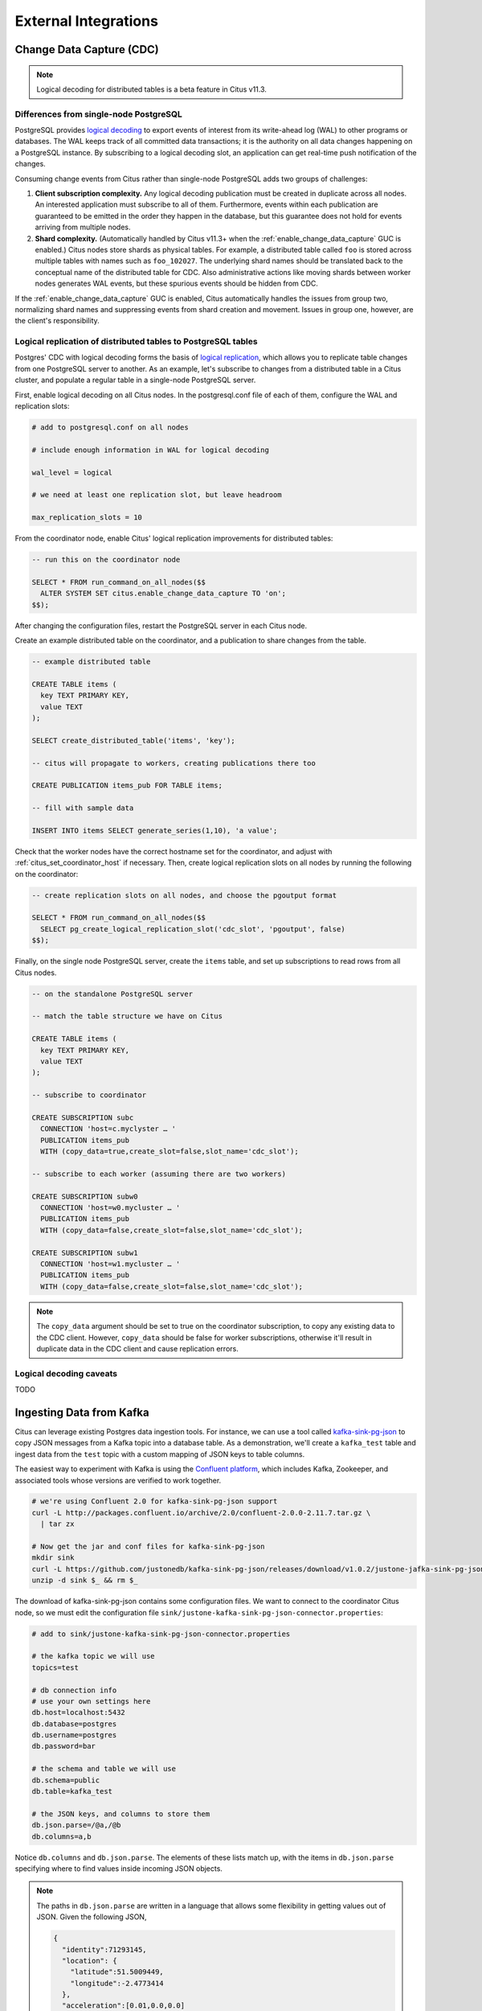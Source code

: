 External Integrations
#####################

Change Data Capture (CDC)
=========================

.. note::

  Logical decoding for distributed tables is a beta feature in Citus v11.3.

Differences from single-node PostgreSQL
---------------------------------------

PostgreSQL provides `logical decoding
<https://www.postgresql.org/docs/current/logicaldecoding.html>`_ to export
events of interest from its write-ahead log (WAL) to other programs or
databases. The WAL keeps track of all committed data transactions; it is the
authority on all data changes happening on a PostgreSQL instance. By
subscribing to a logical decoding slot, an application can get real-time push
notification of the changes.

Consuming change events from Citus rather than single-node PostgreSQL adds two
groups of challenges:

1. **Client subscription complexity.** Any logical decoding publication must be
   created in duplicate across all nodes. An interested application must
   subscribe to all of them. Furthermore, events within each publication are
   guaranteed to be emitted in the order they happen in the database, but this
   guarantee does not hold for events arriving from multiple nodes.
2. **Shard complexity.** (Automatically handled by Citus v11.3+ when the
   :ref:`enable_change_data_capture` GUC is enabled.) Citus nodes store shards
   as physical tables. For example, a distributed table called ``foo`` is
   stored across multiple tables with names such as ``foo_102027``. The
   underlying shard names should be translated back to the conceptual name of
   the distributed table for CDC.  Also administrative actions like moving
   shards between worker nodes generates WAL events, but these spurious events
   should be hidden from CDC.

If the :ref:`enable_change_data_capture` GUC is enabled, Citus automatically
handles the issues from group two, normalizing shard names and suppressing
events from shard creation and movement. Issues in group one, however, are the
client's responsibility.

Logical replication of distributed tables to PostgreSQL tables
--------------------------------------------------------------

Postgres' CDC with logical decoding forms the basis of `logical
replication
<https://www.postgresql.org/docs/current/logical-replication.html>`_, which
allows you to replicate table changes from one PostgreSQL server to another.
As an example, let's subscribe to changes from a distributed table in a Citus
cluster, and populate a regular table in a single-node PostgreSQL server. 

First, enable logical decoding on all Citus nodes. In the postgresql.conf file
of each of them, configure the WAL and replication slots:

.. code-block:: ini

  # add to postgresql.conf on all nodes

  # include enough information in WAL for logical decoding

  wal_level = logical

  # we need at least one replication slot, but leave headroom

  max_replication_slots = 10

From the coordinator node, enable Citus' logical replication improvements
for distributed tables:

.. code-block:: postgresql

  -- run this on the coordinator node

  SELECT * FROM run_command_on_all_nodes($$
    ALTER SYSTEM SET citus.enable_change_data_capture TO 'on';
  $$);

After changing the configuration files, restart the PostgreSQL server in each
Citus node.

Create an example distributed table on the coordinator, and a publication to
share changes from the table.

.. code-block:: postgresql

  -- example distributed table

  CREATE TABLE items (
    key TEXT PRIMARY KEY,
    value TEXT
  );

  SELECT create_distributed_table('items', 'key');

  -- citus will propagate to workers, creating publications there too

  CREATE PUBLICATION items_pub FOR TABLE items;

  -- fill with sample data

  INSERT INTO items SELECT generate_series(1,10), 'a value';

Check that the worker nodes have the correct hostname set for the coordinator,
and adjust with :ref:`citus_set_coordinator_host` if necessary. Then, create
logical replication slots on all nodes by running the following on the
coordinator:

.. code-block:: postgresql

  -- create replication slots on all nodes, and choose the pgoutput format

  SELECT * FROM run_command_on_all_nodes($$
    SELECT pg_create_logical_replication_slot('cdc_slot', 'pgoutput', false)
  $$);

Finally, on the single node PostgreSQL server, create the ``items`` table, and
set up subscriptions to read rows from all Citus nodes.

.. code-block:: postgresql

  -- on the standalone PostgreSQL server

  -- match the table structure we have on Citus

  CREATE TABLE items (
    key TEXT PRIMARY KEY,
    value TEXT
  );

  -- subscribe to coordinator

  CREATE SUBSCRIPTION subc
    CONNECTION 'host=c.myclyster … '
    PUBLICATION items_pub
    WITH (copy_data=true,create_slot=false,slot_name='cdc_slot');

  -- subscribe to each worker (assuming there are two workers)

  CREATE SUBSCRIPTION subw0
    CONNECTION 'host=w0.mycluster … '
    PUBLICATION items_pub
    WITH (copy_data=false,create_slot=false,slot_name='cdc_slot');

  CREATE SUBSCRIPTION subw1
    CONNECTION 'host=w1.mycluster … '
    PUBLICATION items_pub
    WITH (copy_data=false,create_slot=false,slot_name='cdc_slot');

.. note::

   The ``copy_data`` argument should be set to true on the coordinator
   subscription, to copy any existing data to the CDC client. However,
   ``copy_data`` should be false for worker subscriptions, otherwise it'll
   result in duplicate data in the CDC client and cause replication errors.

Logical decoding caveats
------------------------

TODO

Ingesting Data from Kafka
=========================

Citus can leverage existing Postgres data ingestion tools. For instance, we can use a tool called `kafka-sink-pg-json <https://github.com/justonedb/kafka-sink-pg-json>`_ to copy JSON messages from a Kafka topic into a database table. As a demonstration, we'll create a ``kafka_test`` table and ingest data from the ``test`` topic with a custom mapping of JSON keys to table columns.

The easiest way to experiment with Kafka is using the `Confluent platform <https://www.confluent.io/product/confluent-platform/>`_, which includes Kafka, Zookeeper, and associated tools whose versions are verified to work together.

.. code-block:: bash

  # we're using Confluent 2.0 for kafka-sink-pg-json support
  curl -L http://packages.confluent.io/archive/2.0/confluent-2.0.0-2.11.7.tar.gz \
    | tar zx

  # Now get the jar and conf files for kafka-sink-pg-json
  mkdir sink
  curl -L https://github.com/justonedb/kafka-sink-pg-json/releases/download/v1.0.2/justone-jafka-sink-pg-json-1.0.zip -o sink.zip
  unzip -d sink $_ && rm $_

The download of kafka-sink-pg-json contains some configuration files. We want to connect to the coordinator Citus node, so we must edit the configuration file ``sink/justone-kafka-sink-pg-json-connector.properties``:

.. code-block:: sh

  # add to sink/justone-kafka-sink-pg-json-connector.properties

  # the kafka topic we will use
  topics=test

  # db connection info
  # use your own settings here
  db.host=localhost:5432
  db.database=postgres
  db.username=postgres
  db.password=bar

  # the schema and table we will use
  db.schema=public
  db.table=kafka_test

  # the JSON keys, and columns to store them
  db.json.parse=/@a,/@b
  db.columns=a,b

Notice ``db.columns`` and ``db.json.parse``. The elements of these lists match up, with the items in ``db.json.parse`` specifying where to find values inside incoming JSON objects.

.. note::

  The paths in ``db.json.parse`` are written in a language that allows some flexibility in getting values out of JSON. Given the following JSON,

  .. code-block:: json

    {
      "identity":71293145,
      "location": {
        "latitude":51.5009449,
        "longitude":-2.4773414
      },
      "acceleration":[0.01,0.0,0.0]
    }

  here are some example paths and what they match:

  * ``/@identity`` - the path to element 71293145.
  * ``/@location/@longitude`` - the path to element -2.4773414.
  * ``/@acceleration/#0`` - the path to element 0.01
  * ``/@location`` - the path to element ``{"latitude":51.5009449, "longitude":-2.4773414}``

Our own scenario is simple. Our events will be objects like ``{"a":1, "b":2}``. The parser will pull those values into eponymous columns.

Now that the configuration file is set up, it's time to prepare the database. Connect to the coordinator node with psql and run this:

.. code-block:: psql

  -- create metadata tables for kafka-sink-pg-json
  \i sink/install-justone-kafka-sink-pg-1.0.sql

  -- create and distribute target ingestion table
  create table kafka_test ( a int, b int );
  select create_distributed_table('kafka_test', 'a');

Start the Kafka machinery:

.. code-block:: bash

  # save some typing
  export C=confluent-2.0.0

  # start zookeeper
  $C/bin/zookeeper-server-start \
    $C/etc/kafka/zookeeper.properties

  # start kafka server
  $C/bin/kafka-server-start \
    $C/etc/kafka/server.properties

  # create the topic we'll be reading/writing
  $C/bin/kafka-topics --create --zookeeper localhost:2181   \
                      --replication-factor 1 --partitions 1 \
                      --topic test

Run the ingestion program:

.. code-block:: bash

  # the jar files for this are in "sink"
  export CLASSPATH=$PWD/sink/*

  # Watch for new events in topic and insert them
  $C/bin/connect-standalone \
    sink/justone-kafka-sink-pg-json-standalone.properties \
    sink/justone-kafka-sink-pg-json-connector.properties

At this point Kafka-Connect is watching the ``test`` topic, and will parse events there and insert them into ``kafka_test``. Let's send an event from the command line.

.. code-block:: bash

  echo '{"a":42,"b":12}' | \
    $C/bin/kafka-console-producer --broker-list localhost:9092 --topic test

After a small delay the new row will show up in the database.

::

  select * from kafka_test;

  ┌────┬────┐
  │ a  │ b  │
  ├────┼────┤
  │ 42 │ 12 │
  └────┴────┘

Caveats
-------

* At the time of this writing, kafka-sink-pg-json requires Kafka version 0.9 or earlier.
* The kafka-sink-pg-json connector config file does not provide a way to connect with SSL support, so this tool will not work with our :ref:`cloud_topic`, which requires secure connections.
* A malformed JSON string in the Kafka topic will cause the tool to become stuck. Manual intervention in the topic is required to process more events.

Ingesting Data from Spark
=========================

People sometimes use Spark to transform Kafka data, such as by adding computed values. In this section we'll see how to ingest Spark dataframes into a distributed Citus table.

First let's start a local Spark cluster. It has several moving parts, so the easiest way is to run the pieces with docker-compose.

.. code-block:: bash

  wget https://raw.githubusercontent.com/gettyimages/docker-spark/master/docker-compose.yml

  # this may require "sudo" depending on the docker daemon configuration
  docker-compose up

To do the ingestion into PostgreSQL, we'll be writing custom Scala code. We'll use the Scala Build Tool (SBT) to load dependencies and run our code, so `download SBT <https://www.scala-sbt.org/download.html>`_ and install it on your machine.

Next create a new directory for our project.

.. code-block:: bash

  mkdir sparkcitus

Create a file called ``sparkcitus/build.sbt`` to tell SBT our project configuration, and add this:

.. code-block:: scala

  // add this to build.sbt

  name := "sparkcitus"
  version := "1.0"

  scalaVersion := "2.10.4"

  resolvers ++= Seq(
    "Maven Central" at "http://central.maven.org/maven2/"
  )

  libraryDependencies ++= Seq(
    "org.apache.spark" %% "spark-core" % "2.2.1",
    "org.apache.spark" %% "spark-sql"  % "2.2.1",
    "org.postgresql"   %  "postgresql" % "42.2.2"
  )

Next create a helper Scala class for doing ingestion through JDBC. Add the following to ``sparkcitus/copy.scala``:

.. code-block:: scala

  import java.io.InputStream
  import java.sql.DriverManager
  import java.util.Properties

  import org.apache.spark.sql.{DataFrame, Row}
  import org.postgresql.copy.CopyManager
  import org.postgresql.core.BaseConnection

  object CopyHelper {

    def rowsToInputStream(rows: Iterator[Row]): InputStream = {
      val bytes: Iterator[Byte] = rows.map { row =>
        (row.toSeq
          .map { v =>
            if (v == null) {
              """\N"""
            } else {
              "\"" + v.toString.replaceAll("\"", "\"\"") + "\""
            }
          }
          .mkString("\t") + "\n").getBytes
      }.flatten

      new InputStream {
        override def read(): Int =
          if (bytes.hasNext) {
            bytes.next & 0xff // make the signed byte an unsigned int
          } else {
            -1
          }
      }
    }

    def copyIn(url: String, df: DataFrame, table: String):Unit = {
      var cols = df.columns.mkString(",")

      df.foreachPartition { rows =>
        val conn = DriverManager.getConnection(url)
        try {
          val cm = new CopyManager(conn.asInstanceOf[BaseConnection])
          cm.copyIn(
            s"COPY $table ($cols) " + """FROM STDIN WITH (NULL '\N', FORMAT CSV, DELIMITER E'\t')""",
            rowsToInputStream(rows))
          ()
        } finally {
          conn.close()
        }
      }
    }
  }

Continuing the setup, save some sample data into ``people.json``. Note the intentional lack of surrounding square brackets. Later we'll create a Spark dataframe from the data.

.. code-block:: js

  {"name":"Tanya Rosenau"   , "age": 24},
  {"name":"Rocky Slay"      , "age": 85},
  {"name":"Tama Erdmann"    , "age": 48},
  {"name":"Jared Olivero"   , "age": 42},
  {"name":"Gudrun Shannon"  , "age": 53},
  {"name":"Quentin Yoon"    , "age": 32},
  {"name":"Yanira Huckstep" , "age": 53},
  {"name":"Brendon Wesley"  , "age": 19},
  {"name":"Minda Nordeen"   , "age": 79},
  {"name":"Katina Woodell"  , "age": 83},
  {"name":"Nevada Mckinnon" , "age": 65},
  {"name":"Georgine Mcbee"  , "age": 56},
  {"name":"Mittie Vanetten" , "age": 17},
  {"name":"Lecia Boyett"    , "age": 37},
  {"name":"Tobias Mickel"   , "age": 69},
  {"name":"Jina Mccook"     , "age": 82},
  {"name":"Cassidy Turrell" , "age": 37},
  {"name":"Cherly Skalski"  , "age": 29},
  {"name":"Reita Bey"       , "age": 69},
  {"name":"Keely Symes"     , "age": 34}

Finally, create and distribute a table in Citus:

.. code-block:: sql

  create table spark_test ( name text, age integer );
  select create_distributed_table('spark_test', 'name');

Now we're ready to hook everything together. Start up ``sbt``:

.. code-block:: bash

  # run this in the sparkcitus directory

  sbt

Once inside sbt, compile the project and then go into the "console" which is a Scala repl that loads our code and dependencies:

.. code-block:: text

  sbt:sparkcitus> compile
  [success] Total time: 3 s

  sbt:sparkcitus> console
  [info] Starting scala interpreter...

  scala> 

Type these Scala commands into the console:

.. code-block:: scala

  // inside the sbt scala interpreter

  import org.apache.spark.sql.SparkSession

  // open a session to the Spark cluster
  val spark = SparkSession.builder().appName("sparkcitus").config("spark.master", "local").getOrCreate()

  // load our sample data into Spark
  val df = spark.read.json("people.json")

  // this is a simple connection url (it assumes Citus
  // is running on localhost:5432), but more complicated
  // JDBC urls differ subtly from Postgres urls, see:
  // https://jdbc.postgresql.org/documentation/head/connect.html
  val url = "jdbc:postgresql://localhost/postgres"

  // ingest the data frame using our CopyHelper class
  CopyHelper.copyIn(url, df, "spark_test")

This uses the CopyHelper to ingest the ionformation. At this point the data will appear in the distributed table.

.. note::

  Our method of ingesting the dataframe is straightforward but doesn't protect against Spark errors. Spark guarantees "at least once" semantics, i.e. a read error can cause a subsequent read to encounter previously seen data.

  A more complicated, but robust, approach is to use the custom Spark partitioner `spark-citus <https://github.com/koeninger/spark-citus>`_ so that partitions match up exactly with Citus shards. This allows running transactions directly on worker nodes which can rollback on read failure. See the presentation linked in that repository for more information.

Business Intelligence with Tableau
==================================

`Tableau <https://www.tableau.com/>`_ is a popular business intelligence and analytics tool for databases. Citus and Tableau provide a seamless experience for performing ad-hoc reporting or analysis.

You can now interact with Tableau using the following steps.

* Choose PostgreSQL from the "Add a Connection" menu.

  .. image:: ../images/tableau-add-connection.png
    :alt: postgres option selected in menu
* Enter the connection details for the coordinator node of your Citus cluster. (Note if you're connecting to our :ref:`cloud_topic` you must select "Require SSL.")

  .. image:: ../images/tableau-connection-details.png
    :alt: postgres connection details form
* Once you connect to Tableau, you will see the tables in your database. You can define your data source by dragging and dropping tables from the “Table” pane. Or, you can run a custom query through “New Custom SQL”.
* You can create your own sheets by dragging and dropping dimensions, measures, and filters. You can also create an interactive user interface with Tableau. To do this, Tableau automatically chooses a date range over the data. Citus can compute aggregations over this range in human real-time.

.. image:: ../images/tableau-visualization.jpg
    :alt: united states map with bar chart
